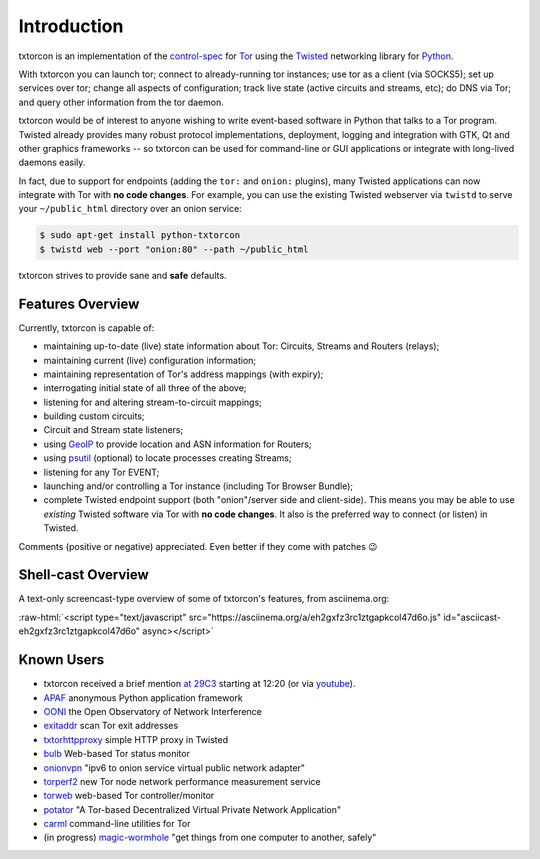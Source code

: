 .. _introduction:

Introduction
============

txtorcon is an implementation of the `control-spec
<https://gitweb.torproject.org/torspec.git/blob/HEAD:/control-spec.txt>`_
for `Tor <https://www.torproject.org/projects/projects.html.en>`_
using the `Twisted <https://twistedmatrix.com/trac/>`_ networking
library for `Python <http://python.org/>`_.

With txtorcon you can launch tor; connect to already-running tor
instances; use tor as a client (via SOCKS5); set up services over tor;
change all aspects of configuration; track live state (active circuits
and streams, etc); do DNS via Tor; and query other information from
the tor daemon.

txtorcon would be of interest to anyone wishing to write event-based
software in Python that talks to a Tor program. Twisted already
provides many robust protocol implementations, deployment, logging and
integration with GTK, Qt and other graphics frameworks -- so txtorcon
can be used for command-line or GUI applications or integrate with
long-lived daemons easily.

In fact, due to support for endpoints (adding the ``tor:`` and
``onion:`` plugins), many Twisted applications can now integrate with
Tor with **no code changes**. For example, you can use the existing
Twisted webserver via ``twistd`` to serve your ``~/public_html``
directory over an onion service:

.. code-block:: shell-session

   $ sudo apt-get install python-txtorcon
   $ twistd web --port "onion:80" --path ~/public_html

txtorcon strives to provide sane and **safe** defaults.


Features Overview
-----------------

Currently, txtorcon is capable of:

- maintaining up-to-date (live) state information about Tor: Circuits, Streams and Routers (relays);
- maintaining current (live) configuration information;
- maintaining representation of Tor's address mappings (with expiry);
- interrogating initial state of all three of the above;
- listening for and altering stream-to-circuit mappings;
- building custom circuits;
- Circuit and Stream state listeners;
- using `GeoIP <https://www.maxmind.com/app/geolitecity>`_ to provide location and ASN information for Routers;
- using `psutil <http://code.google.com/p/psutil/>`_ (optional) to locate processes creating Streams;
- listening for any Tor EVENT;
- launching and/or controlling a Tor instance (including Tor Browser Bundle);
- complete Twisted endpoint support (both "onion"/server side and
  client-side). This means you may be able to use *existing* Twisted
  software via Tor with **no code changes**. It also is the preferred
  way to connect (or listen) in Twisted.

Comments (positive or negative) appreciated. Even better if they come
with patches 😉


Shell-cast Overview
-------------------

A text-only screencast-type overview of some of txtorcon's features,
from asciinema.org:

.. role:: raw-html(raw)
   :format: html

:raw-html:`<script type="text/javascript" src="https://asciinema.org/a/eh2gxfz3rc1ztgapkcol47d6o.js" id="asciicast-eh2gxfz3rc1ztgapkcol47d6o" async></script>`


Known Users
-----------

- txtorcon received a brief mention `at 29C3 <http://media.ccc.de/browse/congress/2012/29c3-5306-en-the_tor_software_ecosystem_h264.html>`_ starting at 12:20 (or via `youtube <http://youtu.be/yG2-ci95h78?t=12m27s>`_).
- `APAF <https://github.com/globaleaks/APAF>`_ anonymous Python application framework
- `OONI <https://ooni.torproject.org/>`_ the Open Observatory of Network Interference
- `exitaddr <https://github.com/arlolra/exitaddr>`_ scan Tor exit addresses
- `txtorhttpproxy <https://github.com/david415/txtorhttpproxy>`_ simple HTTP proxy in Twisted
- `bulb <https://github.com/arlolra/bulb>`_ Web-based Tor status monitor
- `onionvpn <https://github.com/david415/onionvpn>`_  "ipv6 to onion service virtual public network adapter"
- `torperf2 <https://github.com/gsathya/torperf2>`_ new Tor node network performance measurement service
- `torweb <https://github.com/coffeemakr/torweb>`_ web-based Tor controller/monitor
- `potator <https://github.com/mixxorz/potator>`_ "A Tor-based Decentralized Virtual Private Network Application"
- `carml <https://github.com/meejah/carml>`_ command-line utilities for Tor
- (in progress) `magic-wormhole <https://github.com/warner/magic-wormhole>`_ "get things from one computer to another, safely"
